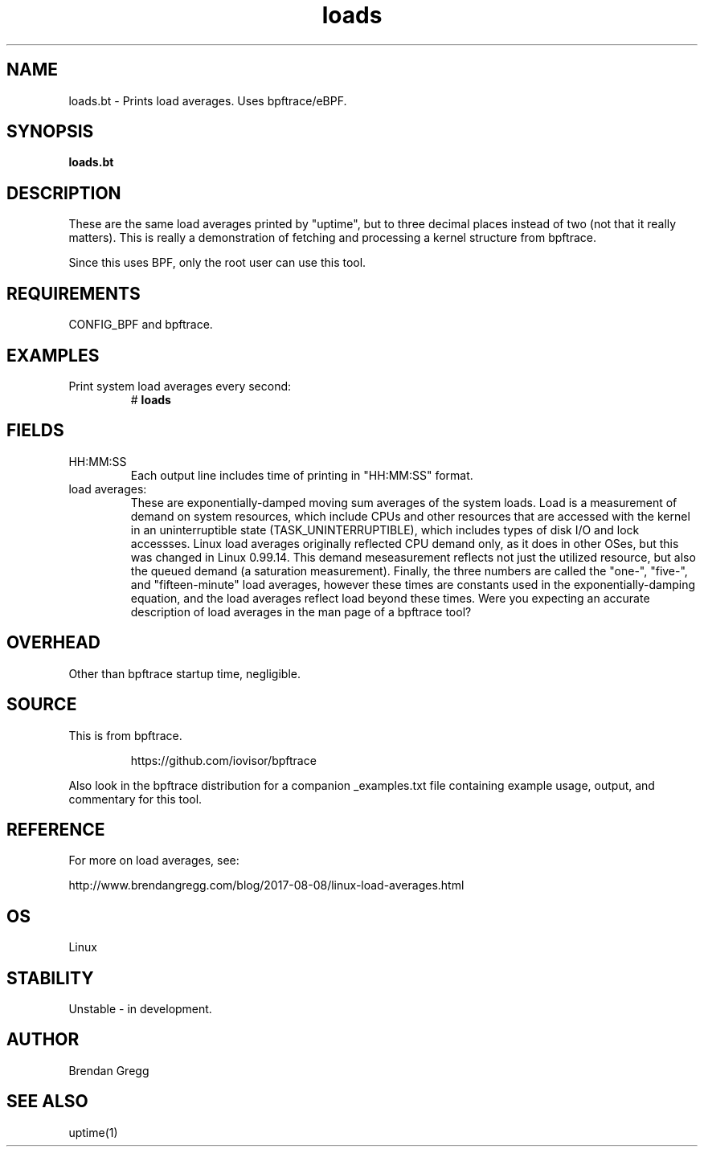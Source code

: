 .TH loads 8  "2018-09-10" "USER COMMANDS"
.SH NAME
loads.bt \- Prints load averages. Uses bpftrace/eBPF.
.SH SYNOPSIS
.B loads.bt
.SH DESCRIPTION
These are the same load averages printed by "uptime", but to three decimal
places instead of two (not that it really matters). This is really a
demonstration of fetching and processing a kernel structure from bpftrace.

Since this uses BPF, only the root user can use this tool.
.SH REQUIREMENTS
CONFIG_BPF and bpftrace.
.SH EXAMPLES
.TP
Print system load averages every second:
#
.B loads
.SH FIELDS
.TP
HH:MM:SS
Each output line includes time of printing in "HH:MM:SS" format.
.TP
load averages:
These are exponentially-damped moving sum averages of the system loads. 
Load is a measurement of demand on system resources, which include CPUs and
other resources that are accessed with the kernel in an uninterruptible state
(TASK_UNINTERRUPTIBLE), which includes types of disk I/O and lock accessses.
Linux load averages originally reflected CPU demand only, as it does in other
OSes, but this was changed in Linux 0.99.14. This demand meseasurement reflects
not just the utilized resource, but also the queued demand (a saturation
measurement). Finally, the three numbers are called the "one-", "five-", and
"fifteen-minute" load averages, however these times are constants used in the
exponentially-damping equation, and the load averages reflect load beyond these
times. Were you expecting an accurate description of load averages in
the man page of a bpftrace tool?
.SH OVERHEAD
Other than bpftrace startup time, negligible.
.SH SOURCE
This is from bpftrace.
.IP
https://github.com/iovisor/bpftrace
.PP
Also look in the bpftrace distribution for a companion _examples.txt file containing
example usage, output, and commentary for this tool.
.SH REFERENCE
For more on load averages, see:
.PP
http://www.brendangregg.com/blog/2017-08-08/linux-load-averages.html
.SH OS
Linux
.SH STABILITY
Unstable - in development.
.SH AUTHOR
Brendan Gregg
.SH SEE ALSO
uptime(1)
